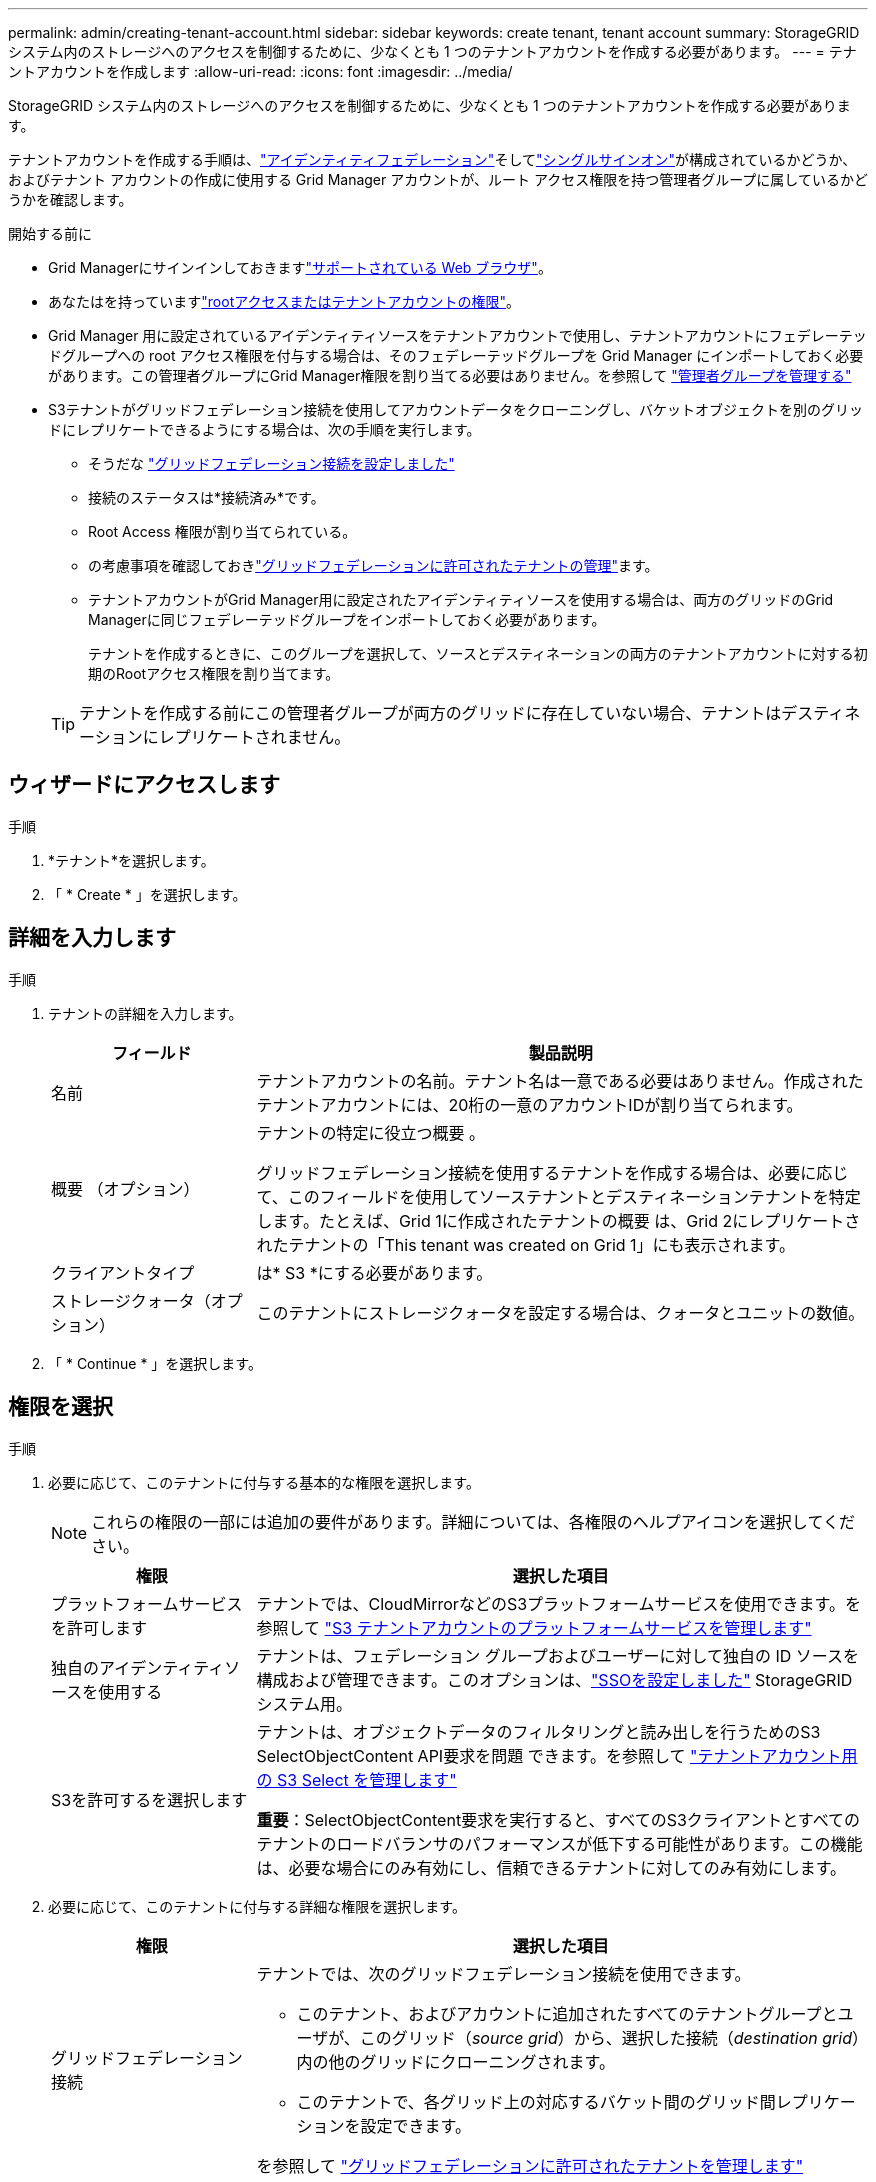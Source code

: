 ---
permalink: admin/creating-tenant-account.html 
sidebar: sidebar 
keywords: create tenant, tenant account 
summary: StorageGRID システム内のストレージへのアクセスを制御するために、少なくとも 1 つのテナントアカウントを作成する必要があります。 
---
= テナントアカウントを作成します
:allow-uri-read: 
:icons: font
:imagesdir: ../media/


[role="lead"]
StorageGRID システム内のストレージへのアクセスを制御するために、少なくとも 1 つのテナントアカウントを作成する必要があります。

テナントアカウントを作成する手順は、link:using-identity-federation.html["アイデンティティフェデレーション"]そしてlink:how-sso-works.html["シングルサインオン"]が構成されているかどうか、およびテナント アカウントの作成に使用する Grid Manager アカウントが、ルート アクセス権限を持つ管理者グループに属しているかどうかを確認します。

.開始する前に
* Grid Managerにサインインしておきますlink:../admin/web-browser-requirements.html["サポートされている Web ブラウザ"]。
* あなたはを持っていますlink:admin-group-permissions.html["rootアクセスまたはテナントアカウントの権限"]。
* Grid Manager 用に設定されているアイデンティティソースをテナントアカウントで使用し、テナントアカウントにフェデレーテッドグループへの root アクセス権限を付与する場合は、そのフェデレーテッドグループを Grid Manager にインポートしておく必要があります。この管理者グループにGrid Manager権限を割り当てる必要はありません。を参照して link:managing-admin-groups.html["管理者グループを管理する"]
* S3テナントがグリッドフェデレーション接続を使用してアカウントデータをクローニングし、バケットオブジェクトを別のグリッドにレプリケートできるようにする場合は、次の手順を実行します。
+
** そうだな link:grid-federation-create-connection.html["グリッドフェデレーション接続を設定しました"]
** 接続のステータスは*接続済み*です。
** Root Access 権限が割り当てられている。
** の考慮事項を確認しておきlink:grid-federation-manage-tenants.html["グリッドフェデレーションに許可されたテナントの管理"]ます。
** テナントアカウントがGrid Manager用に設定されたアイデンティティソースを使用する場合は、両方のグリッドのGrid Managerに同じフェデレーテッドグループをインポートしておく必要があります。
+
テナントを作成するときに、このグループを選択して、ソースとデスティネーションの両方のテナントアカウントに対する初期のRootアクセス権限を割り当てます。

+

TIP: テナントを作成する前にこの管理者グループが両方のグリッドに存在していない場合、テナントはデスティネーションにレプリケートされません。







== ウィザードにアクセスします

.手順
. *テナント*を選択します。
. 「 * Create * 」を選択します。




== 詳細を入力します

.手順
. テナントの詳細を入力します。
+
[cols="1a,3a"]
|===
| フィールド | 製品説明 


 a| 
名前
 a| 
テナントアカウントの名前。テナント名は一意である必要はありません。作成されたテナントアカウントには、20桁の一意のアカウントIDが割り当てられます。



 a| 
概要 （オプション）
 a| 
テナントの特定に役立つ概要 。

グリッドフェデレーション接続を使用するテナントを作成する場合は、必要に応じて、このフィールドを使用してソーステナントとデスティネーションテナントを特定します。たとえば、Grid 1に作成されたテナントの概要 は、Grid 2にレプリケートされたテナントの「This tenant was created on Grid 1」にも表示されます。



 a| 
クライアントタイプ
 a| 
は* S3 *にする必要があります。



 a| 
ストレージクォータ（オプション）
 a| 
このテナントにストレージクォータを設定する場合は、クォータとユニットの数値。

|===
. 「 * Continue * 」を選択します。




== [[admin-tenant-select-permissions]]権限を選択

.手順
. 必要に応じて、このテナントに付与する基本的な権限を選択します。
+

NOTE: これらの権限の一部には追加の要件があります。詳細については、各権限のヘルプアイコンを選択してください。

+
[cols="1a,3a"]
|===
| 権限 | 選択した項目 


 a| 
プラットフォームサービスを許可します
 a| 
テナントでは、CloudMirrorなどのS3プラットフォームサービスを使用できます。を参照して link:../admin/manage-platform-services-for-tenants.html["S3 テナントアカウントのプラットフォームサービスを管理します"]



 a| 
独自のアイデンティティソースを使用する
 a| 
テナントは、フェデレーション グループおよびユーザーに対して独自の ID ソースを構成および管理できます。このオプションは、link:../admin/how-sso-works.html["SSOを設定しました"] StorageGRIDシステム用。



 a| 
S3を許可するを選択します
 a| 
テナントは、オブジェクトデータのフィルタリングと読み出しを行うためのS3 SelectObjectContent API要求を問題 できます。を参照して link:../admin/manage-s3-select-for-tenant-accounts.html["テナントアカウント用の S3 Select を管理します"]

*重要*：SelectObjectContent要求を実行すると、すべてのS3クライアントとすべてのテナントのロードバランサのパフォーマンスが低下する可能性があります。この機能は、必要な場合にのみ有効にし、信頼できるテナントに対してのみ有効にします。

|===
. 必要に応じて、このテナントに付与する詳細な権限を選択します。
+
[cols="1a,3a"]
|===
| 権限 | 選択した項目 


 a| 
グリッドフェデレーション接続
 a| 
テナントでは、次のグリッドフェデレーション接続を使用できます。

** このテナント、およびアカウントに追加されたすべてのテナントグループとユーザが、このグリッド（_source grid_）から、選択した接続（_destination grid_）内の他のグリッドにクローニングされます。
** このテナントで、各グリッド上の対応するバケット間のグリッド間レプリケーションを設定できます。


を参照して link:../admin/grid-federation-manage-tenants.html["グリッドフェデレーションに許可されたテナントを管理します"]



 a| 
S3 オブジェクトのロック
 a| 
テナントでS3オブジェクトロックの特定の機能を使用できるようにします。

** *最大保持期間を設定*このバケットに追加された新しいオブジェクトを、取り込まれた時点から保持する期間を定義します。
** *コンプライアンスモードを許可*ユーザーが保持期間中に保護オブジェクトバージョンを上書きまたは削除できないようにします。


|===
. 「 * Continue * 」を選択します。




== ルートアクセスを定義してテナントを作成

.手順
. StorageGRID システムで使用するアイデンティティフェデレーション、シングルサインオン（SSO）、またはその両方に基づいて、テナントアカウントのルートアクセスを定義します。
+
[cols="1a,2a"]
|===
| オプション | 手順 


 a| 
アイデンティティフェデレーションが有効になっていない場合
 a| 
ローカルrootユーザとしてテナントにサインインするときに使用するパスワードを指定します。



 a| 
アイデンティティフェデレーションが有効になっている場合
 a| 
.. テナントに対するRoot Access権限を割り当てる既存のフェデレーテッドグループを選択します。
.. 必要に応じて、ローカルrootユーザとしてテナントにサインインする際に使用するパスワードを指定します。




 a| 
アイデンティティフェデレーションとシングルサインオン（SSO）の両方が有効になっている場合
 a| 
テナントに対するRoot Access権限を割り当てる既存のフェデレーテッドグループを選択します。ローカルユーザはサインインできません。

|===
. [ テナントの作成 ] を選択します。
+
成功を示すメッセージが表示され、[Tenants]ページに新しいテナントが表示されます。テナントの詳細を表示してテナントアクティビティを監視する方法については、を参照してくださいlink:../monitor/monitoring-tenant-activity.html["テナントのアクティビティを監視する"]。

+

NOTE: テナント設定をグリッド全体に適用する場合、ネットワーク接続、ノードのステータス、およびCassandraの処理によっては、15分以上かかることがあります。

. テナントに対して*[Use grid federation connection *]権限を選択した場合は、次の手順を実行します。
+
.. 接続内のもう一方のグリッドに同一のテナントがレプリケートされたことを確認します。両方のグリッドのテナントには、同じ20桁のアカウントID、名前、概要 、クォータ、および権限が割り当てられます。
+

NOTE: エラーメッセージ「Tenant created without a clone」が表示される場合は、の手順を参照してくださいlink:grid-federation-troubleshoot.html["グリッドフェデレーションエラーをトラブルシューティングする"]。

.. rootアクセスを定義するときに、レプリケートされたテナント用にローカルrootユーザのパスワードを指定した場合link:changing-password-for-tenant-local-root-user.html["ローカルrootユーザのパスワードを変更します"]。
+

TIP: ローカルrootユーザは、パスワードが変更されるまで、デスティネーショングリッドでTenant Managerにサインインできません。







== テナントへのサインイン（オプション）

必要に応じて、新しいテナントにサインインして設定を完了するか、あとでテナントにサインインできます。のサインイン手順は、Grid Managerにサインインする際にデフォルトのポート（443）を使用するか制限されたポートを使用するかによって異なります。を参照して link:controlling-access-through-firewalls.html["外部ファイアウォールでアクセスを制御します"]



=== 今すぐサインインしてください

[cols="1a,3a"]
|===
| 使用する機能 | 操作 


 a| 
ポート443にアクセスし、ローカルrootユーザのパスワードを設定します
 a| 
. [ルートとしてサインイン]*を選択します。
+
サインインすると、バケット、アイデンティティフェデレーション、グループ、およびユーザを設定するためのリンクが表示されます。

. リンクを選択してテナントアカウントを設定します。
+
各リンクをクリックすると、 Tenant Manager の対応するページが開きます。このページを完了するには、を参照してくださいlink:../tenant/index.html["テナントアカウントを使用するための手順"]。





 a| 
ポート443およびローカルrootユーザのパスワードを設定していない
 a| 
[サインイン]*を選択し、ルートアクセスフェデレーテッドグループのユーザのクレデンシャルを入力します。



 a| 
制限されたポート
 a| 
. [完了]*を選択します
. このテナントアカウントへのアクセスの詳細を確認するには、[Tenant]テーブルで*[Restricted]*を選択します。
+
Tenant Manager の URL の形式は次のとおりです。

+
`https://_FQDN_or_Admin_Node_IP:port_/?accountId=_20-digit-account-id_/`

+
** `_FQDN_or_Admin_Node_IP_`は、管理ノードの完全修飾ドメイン名またはIPアドレスです。
** `_port_`はテナント専用ポートです。
** `_20-digit-account-id_`は、テナントの一意のアカウントIDです。




|===


=== 後でサインインします

[cols="1a,3a"]
|===
| 使用する機能 | 次のいずれかを実行 ... 


 a| 
ポート443
 a| 
* グリッド マネージャーから [*テナント*] を選択し、テナント名の右側にある [*Sign in*] を選択します。
* Web ブラウザにテナントの URL を入力します。
+
`https://_FQDN_or_Admin_Node_IP_/?accountId=_20-digit-account-id_/`

+
** `_FQDN_or_Admin_Node_IP_`は、管理ノードの完全修飾ドメイン名またはIPアドレスです。
** `_20-digit-account-id_`は、テナントの一意のアカウントIDです。






 a| 
制限されたポート
 a| 
* グリッド マネージャーから、[*テナント*] を選択し、[*制限*] を選択します。
* Web ブラウザにテナントの URL を入力します。
+
`https://_FQDN_or_Admin_Node_IP:port_/?accountId=_20-digit-account-id_`

+
** `_FQDN_or_Admin_Node_IP_`は、管理ノードの完全修飾ドメイン名またはIPアドレスです。
** `_port_`は、テナント専用の制限付きポートです。
** `_20-digit-account-id_`は、テナントの一意のアカウントIDです。




|===


== テナントを設定します

テナントグループとユーザ、S3アクセスキー、バケット、プラットフォームサービス、アカウントのクローンとクロスグリッドレプリケーションを管理するには、の手順に従いますlink:../tenant/index.html["テナントアカウントを使用する"]。
